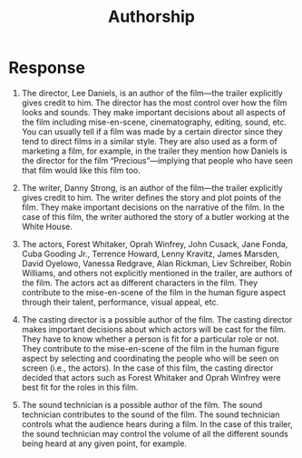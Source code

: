 #+TITLE: Authorship

* Response

1. The director, Lee Daniels, is an author of the film—the trailer explicitly gives credit to him. The director has the most control over how the film looks and sounds. They make important decisions about all aspects of the film including mise-en-scene, cinematography, editing, sound, etc. You can usually tell if a film was made by a certain director since they tend to direct films in a similar style. They are also used as a form of marketing a film, for example, in the trailer they mention how Daniels is the director for the film “Precious”—implying that people who have seen that film would like this film too.

2. The writer, Danny Strong, is an author of the film—the trailer explicitly gives credit to him. The writer defines the story and plot points of the film. They make important decisions on the narrative of the film. In the case of this film, the writer authored the story of a butler working at the White House.

3. The actors, Forest Whitaker, Oprah Winfrey, John Cusack, Jane Fonda, Cuba Gooding Jr., Terrence Howard, Lenny Kravitz, James Marsden, David Oyelowo, Vanessa Redgrave, Alan Rickman, Liev Schreiber, Robin Williams, and others not explicitly mentioned in the trailer, are authors of the film. The actors act as different characters in the film. They contribute to the mise-en-scene of the film in the human figure aspect through their talent, performance, visual appeal, etc.

4. The casting director is a possible author of the film. The casting director makes important decisions about which actors will be cast for the film. They have to know whether a person is fit for a particular role or not. They contribute to the mise-en-scene of the film in the human figure aspect by selecting and coordinating the people who will be seen on screen (i.e., the actors). In the case of this film, the casting director decided that actors such as Forest Whitaker and Oprah Winfrey were best fit for the roles in this film.

5. The sound technician is a possible author of the film. The sound technician contributes to the sound of the film. The sound technician controls what the audience hears during a film. In the case of this trailer, the sound technician may control the volume of all the different sounds being heard at any given point, for example.

